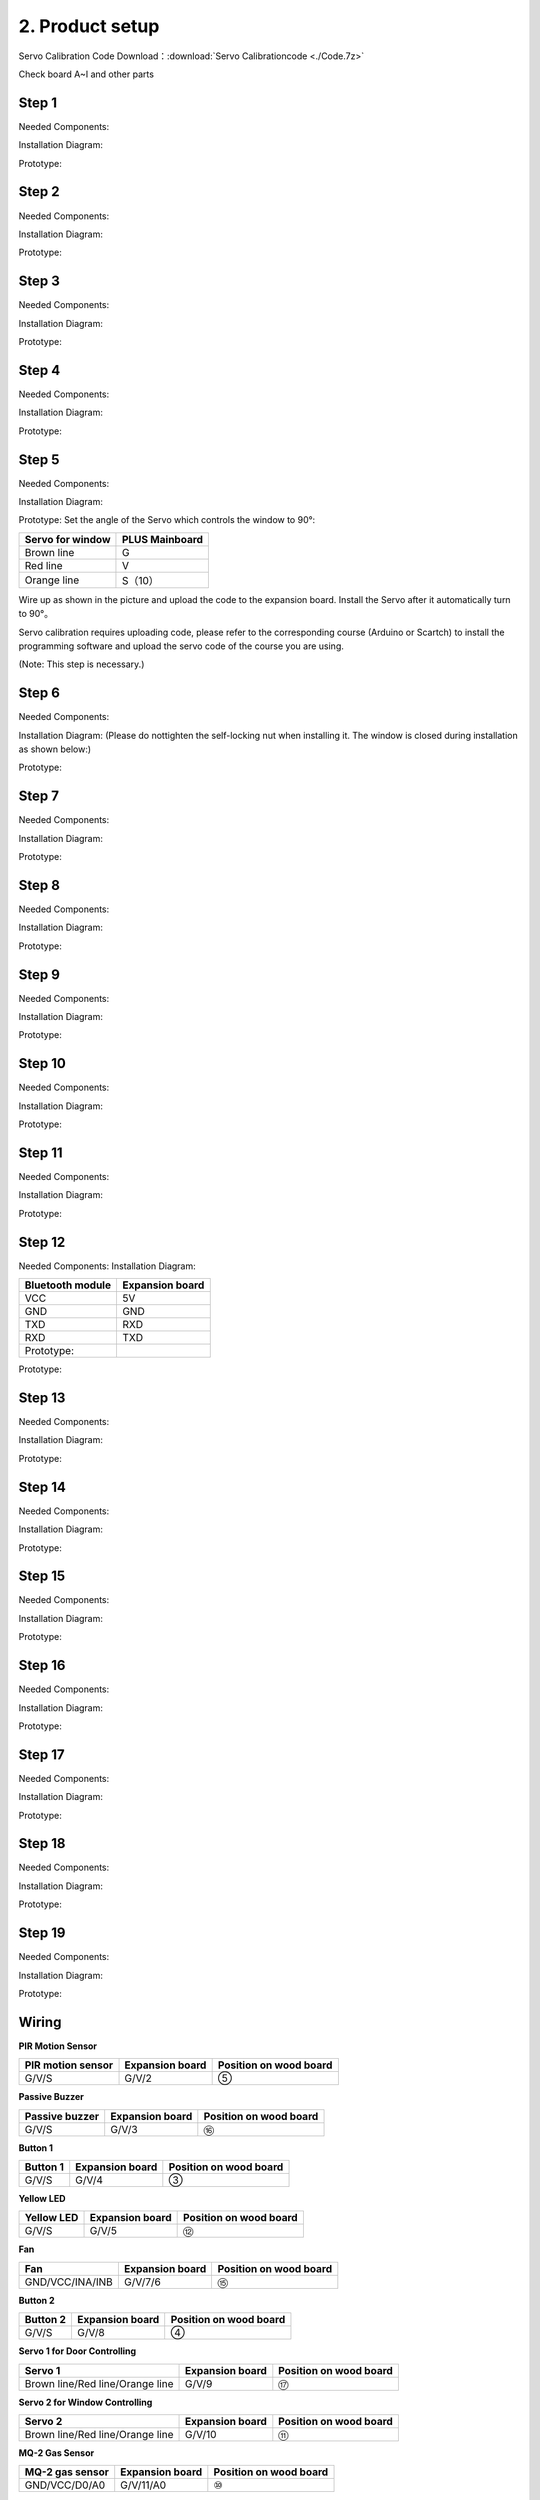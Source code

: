2. Product setup
================

Servo Calibration Code Download：:download:`Servo Calibrationcode <./Code.7z>`

Check board A~I and other parts |image1|

Step 1
------

Needed Components:
|image2|

Installation Diagram: 
|image3|

Prototype:
|image4|

Step 2
------

Needed Components:
|image5|

Installation Diagram: 
|image6|

Prototype:
|image7|

Step 3
------

Needed Components:
|image8|

Installation Diagram:
|image9|

Prototype:
|image10|

Step 4
------

Needed Components:
|image11|

Installation Diagram:
|image12|

Prototype:
|image13|

Step 5
------

Needed Components:
|image14|

Installation Diagram:
|image15|

Prototype:
|image16|
Set the angle of the Servo which controls the window to 90°:

================ ==============
Servo for window PLUS Mainboard
================ ==============
Brown line       G
Red line         V
Orange line      S（10）
================ ==============

|image17|

Wire up as shown in the picture and upload the code to the expansion
board. Install the Servo after it automatically turn to 90°。

Servo calibration requires uploading code, please refer to the
corresponding course (Arduino or Scartch) to install the programming
software and upload the servo code of the course you are using.

(Note: This step is necessary.)

|image18|

Step 6
------

Needed Components:
|image19|

Installation Diagram:
(Please do nottighten the self-locking nut when installing it. The window is closed during installation as shown below:)
|image20|

Prototype:
|image21|

Step 7
------

Needed Components:
|image22|

Installation Diagram:
|image23|

Prototype:
|image24|

Step 8
------

Needed Components:
|image25|

Installation Diagram:
|image26|

Prototype:
|image27|

Step 9
------

Needed Components:
|image28|

Installation Diagram:
|image29|

Prototype:
|image30|

Step 10
-------

Needed Components:
|image31|

Installation Diagram:
|image32|

Prototype:
|image33|

Step 11
-------

Needed Components:
|image34|

Installation Diagram:
|image35|

Prototype:
|image36|

Step 12
-------

Needed Components:
|image37|
Installation Diagram:

================ ===============
Bluetooth module Expansion board
================ ===============
VCC              5V
GND              GND
TXD              RXD
RXD              TXD
Prototype:       
================ ===============

|image38|

|image39|

Prototype:

|image40|

Step 13
-------

Needed Components:
|image41|

Installation Diagram:
|image42|

Prototype:
|image43|

Step 14
-------

Needed Components:
|image44|

Installation Diagram:
|image45|

Prototype:
|image46|

Step 15
-------

Needed Components:
|image47|

Installation Diagram:
|image48|

Prototype:
|image49|

Step 16
-------

Needed Components:
|image50|

Installation Diagram:
|image51|

Prototype:
|image52|

Step 17
-------

Needed Components:
|image53|

Installation Diagram:
|image54|

Prototype:
|image55|

Step 18
-------

Needed Components:
|image56|

Installation Diagram:
|image57|

Prototype:
|image58|

Step 19
-------

Needed Components:
|image59|

Installation Diagram:
|image60|

Prototype:
|image61|

Wiring
------

**PIR Motion Sensor**

|image62| |Img| |image63|

+-----------------------+-----------------------+-----------------------+
| PIR motion sensor     | Expansion board       | Position on wood      |
|                       |                       | board                 |
+=======================+=======================+=======================+
| G/V/S                 | G/V/2                 | ⑤                     |
+-----------------------+-----------------------+-----------------------+

**Passive Buzzer**

|image64| |image65| |image66|

+-----------------------+-----------------------+-----------------------+
| Passive buzzer        | Expansion board       | Position on wood      |
|                       |                       | board                 |
+=======================+=======================+=======================+
| G/V/S                 | G/V/3                 | ⑯                     |
+-----------------------+-----------------------+-----------------------+

**Button 1**

|image67| |image68| |image69|

+-----------------------+-----------------------+-----------------------+
| Button 1              | Expansion board       | Position on wood      |
|                       |                       | board                 |
+=======================+=======================+=======================+
| G/V/S                 | G/V/4                 | ③                     |
+-----------------------+-----------------------+-----------------------+

**Yellow LED**

|image70| |image71| |image72|

+-----------------------+-----------------------+-----------------------+
| Yellow LED            | Expansion board       | Position on wood      |
|                       |                       | board                 |
+=======================+=======================+=======================+
| G/V/S                 | G/V/5                 | ⑫                     |
+-----------------------+-----------------------+-----------------------+

**Fan**

|image73| |image74| |image75|

+-----------------------+-----------------------+-----------------------+
| Fan                   | Expansion board       | Position on wood      |
|                       |                       | board                 |
+=======================+=======================+=======================+
| GND/VCC/INA/INB       | G/V/7/6               | ⑮                     |
+-----------------------+-----------------------+-----------------------+

**Button 2**

|image76| |image77| |image78|

+-----------------------+-----------------------+-----------------------+
| Button 2              | Expansion board       | Position on wood      |
|                       |                       | board                 |
+=======================+=======================+=======================+
| G/V/S                 | G/V/8                 | ④                     |
+-----------------------+-----------------------+-----------------------+

**Servo 1 for Door Controlling**

|image79| |image80| |image81|

+-----------------------+-----------------------+-----------------------+
| Servo 1               | Expansion board       | Position on wood      |
|                       |                       | board                 |
+=======================+=======================+=======================+
| Brown line/Red        | G/V/9                 | ⑰                     |
| line/Orange line      |                       |                       |
+-----------------------+-----------------------+-----------------------+

**Servo 2 for Window Controlling**

|image82| |image83| |image84|

+-----------------------+-----------------------+-----------------------+
| Servo 2               | Expansion board       | Position on wood      |
|                       |                       | board                 |
+=======================+=======================+=======================+
| Brown line/Red        | G/V/10                | ⑪                     |
| line/Orange line      |                       |                       |
+-----------------------+-----------------------+-----------------------+

**MQ-2 Gas Sensor**

|image85| |image86| |image87|

+-----------------------+-----------------------+-----------------------+
| MQ-2 gas sensor       | Expansion board       | Position on wood      |
|                       |                       | board                 |
+=======================+=======================+=======================+
| GND/VCC/D0/A0         | G/V/11/A0             | ⑩                     |
+-----------------------+-----------------------+-----------------------+

**Relay Module**

|image88| |image89| |image90|

+-----------------------+-----------------------+-----------------------+
| Relay module          | Expansion board       | Position on wood      |
|                       |                       | board                 |
+=======================+=======================+=======================+
| G/V/S                 | G/V/12                | ⑥                     |
+-----------------------+-----------------------+-----------------------+

**White LED**

|image91| |image92| |image93|

+-----------------------+-----------------------+-----------------------+
| White LED             | Expansion board       | Position on wood      |
|                       |                       | board                 |
+=======================+=======================+=======================+
| G/V/S                 | G/V/13                | ①                     |
+-----------------------+-----------------------+-----------------------+

**LCD1602 Display**

|image94| |image95| |image96|

+-----------------------+-----------------------+-----------------------+
| LCD1602 display       | Expansion board       | Position on wood      |
|                       |                       | board                 |
+=======================+=======================+=======================+
| GND/VCC/SDA/SCL       | GND/5V/SDA/SCL        | ②                     |
+-----------------------+-----------------------+-----------------------+

**Photocell Sensor**

|image97| |image98| |image99|

+-----------------------+-----------------------+-----------------------+
| photocell sensor      | Expansion board       | Position on wood      |
|                       |                       | board                 |
+=======================+=======================+=======================+
| G/V/S                 | G/V/A1                | ⑭                     |
+-----------------------+-----------------------+-----------------------+

**Soil Humidity Sensor**

|image100| |image101| |image102|

==================== =============== ======================
soil humidity sensor Expansion board Position on wood board
==================== =============== ======================
G/V/S                G/V/A2          
==================== =============== ======================

**Steam Sensor**

|image103| |image104| |image105|

+-----------------------+-----------------------+-----------------------+
| steam sensor          | Expansion board       | Position on wood      |
|                       |                       | board                 |
+=======================+=======================+=======================+
| G/V/S                 | G/V/A3                | ⑬                     |
+-----------------------+-----------------------+-----------------------+

**Power Supply**

|image106| |image107|

Last Step: Roof Installation
----------------------------

Needed Components |image108| Installation Diagram |image109| Prototype
|image110|

.. |image1| image:: media/img-20230313133550.png
.. |image2| image:: media/img-20230313133930.png
.. |image3| image:: media/img-20230313134049.png
.. |image4| image:: media/img-20230313134107.png
.. |image5| image:: media/img-20230313134129.png
.. |image6| image:: media/img-20230313134141.png
.. |image7| image:: media/img-20230313134256.png
.. |image8| image:: media/img-20230313134336.png
.. |image9| image:: media/img-20230313134350.png
.. |image10| image:: media/img-20230313134400.png
.. |image11| image:: media/img-20230313134423.png
.. |image12| image:: media/img-20230313134433.png
.. |image13| image:: media/img-20230313134443.png
.. |image14| image:: media/img-20230313153014.jpg
.. |image15| image:: media/img-20230313134542.png
.. |image16| image:: media/img-20230313134552.png
.. |image17| image:: media/image-20250417105156944.png
.. |image18| image:: ./media/Snipaste_2025-06-26_13-52-40.png
.. |image19| image:: media/img-20230313134928.png
.. |image20| image:: ./media/img-20230313135716.png
.. |image21| image:: media/img-20230313135729.png
.. |image22| image:: media/img-20230313141949.png
.. |image23| image:: media/img-20230313141959.png
.. |image24| image:: media/img-20230313142012.png
.. |image25| image:: media/img-20230313142042.png
.. |image26| image:: media/img-20230313142055.png
.. |image27| image:: media/img-20230313142105.png
.. |image28| image:: media/img-20230313142233.png
.. |image29| image:: media/img-20230313142246.png
.. |image30| image:: media/img-20230313142259.png
.. |image31| image:: media/img-20230313142331.png
.. |image32| image:: media/img-20230313142341.png
.. |image33| image:: media/img-20230313142358.png
.. |image34| image:: media/img-20230313142427.png
.. |image35| image:: media/img-20230313142437.png
.. |image36| image:: media/img-20230313142450.png
.. |image37| image:: media/img-20230313142514.png
.. |image38| image:: ./media/image-20250417105441840.png
.. |image39| image:: media/image-20250417105451246-17448584932021.png
.. |image40| image:: ./media/image-20250417105526047.png
.. |image41| image:: ./media/img-20230313142748.png
.. |image42| image:: ./media/img-20230313142804.png
.. |image43| image:: ./media/img-20230313142814.png
.. |image44| image:: ./media/img-20230313153056.jpg
.. |image45| image:: ./media/img-20230313153128.jpg
.. |image46| image:: ./media/img-20230313142855.png
.. |image47| image:: ./media/img-20230313142945.png
.. |image48| image:: ./media/img-20230313142959.png
.. |image49| image:: ./media/img-20230313143009.png
.. |image50| image:: ./media/img-20230313143115.png
.. |image51| image:: ./media/img-20230313143126.png
.. |image52| image:: ./media/img-20230313143135.png
.. |image53| image:: ./media/img-20230315153204.jpg
.. |image54| image:: ./media/img-20230313143210.png
.. |image55| image:: ./media/img-20230313143220.png
.. |image56| image:: ./media/img-20230313143242.png
.. |image57| image:: ./media/img-20230313143253.png
.. |image58| image:: ./media/img-20230313143303.png
.. |image59| image:: ./media/img-20230313143329.png
.. |image60| image:: ./media/img-20230313143340.png
.. |image61| image:: ./media/img-20230313143350.png
.. |image62| image:: ./media/img-20230317084823.png
.. |Img| image:: media/img-20230313143554.png
.. |image63| image:: ./media/img-20230313143558.png
.. |image64| image:: ./media/img-20230317084834.png
.. |image65| image:: ./media/img-20230313143731.png
.. |image66| image:: ./media/img-20230313143736.png
.. |image67| image:: ./media/img-20230317084848.png
.. |image68| image:: ./media/img-20230313144155.png
.. |image69| image:: ./media/img-20230313144159.png
.. |image70| image:: ./media/img-20230317084904.png
.. |image71| image:: ./media/img-20230313144251.png
.. |image72| image:: ./media/img-20230313144254.png
.. |image73| image:: ./media/img-20230317084935.png
.. |image74| image:: ./media/img-20230313144325.png
.. |image75| image:: ./media/img-20230313144329.png
.. |image76| image:: ./media/img-20230317084958.png
.. |image77| image:: ./media/img-20230313144512.png
.. |image78| image:: ./media/img-20230313144516.png
.. |image79| image:: ./media/img-20230317085050.png
.. |image80| image:: ./media/img-20230313144605.png
.. |image81| image:: ./media/img-20230313144609.png
.. |image82| image:: ./media/img-20230317085128.png
.. |image83| image:: ./media/img-20230313144715.png
.. |image84| image:: ./media/img-20230313144719.png
.. |image85| image:: ./media/img-20230317085144.png
.. |image86| image:: ./media/img-20230313144753.png
.. |image87| image:: ./media/img-20230313144757.png
.. |image88| image:: ./media/img-20230317085152.png
.. |image89| image:: media/img-20230313144852.png
.. |image90| image:: ./media/img-20230313144913.png
.. |image91| image:: ./media/img-20230317085204.png
.. |image92| image:: ./media/img-20230313145003.png
.. |image93| image:: ./media/img-20230313145007.png
.. |image94| image:: ./media/img-20230317085224.png
.. |image95| image:: ./media/img-20230313145054.png
.. |image96| image:: ./media/img-20230313145057.png
.. |image97| image:: ./media/img-20230317085244.png
.. |image98| image:: ./media/img-20230313145145.png
.. |image99| image:: ./media/img-20230313145148.png
.. |image100| image:: ./media/img-20230317085306.png
.. |image101| image:: ./media/img-20230313145229.png
.. |image102| image:: ./media/img-20230313145234.png
.. |image103| image:: ./media/img-20230317085322.png
.. |image104| image:: ./media/img-20230313145328.png
.. |image105| image:: ./media/img-20230313145332.png
.. |image106| image:: ./media/img-20230313145419.png
.. |image107| image:: ./media/img-20230313145422.png
.. |image108| image:: ./media/img-20230313145918.jpg
.. |image109| image:: ./media/img-20230313145929.jpg
.. |image110| image:: ./media/img-20230313145650.png

